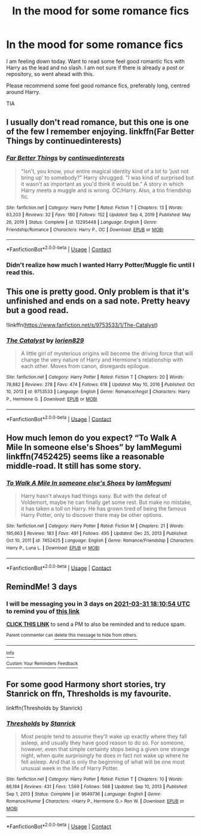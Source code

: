 #+TITLE: In the mood for some romance fics

* In the mood for some romance fics
:PROPERTIES:
:Author: trelawney101
:Score: 4
:DateUnix: 1616947481.0
:DateShort: 2021-Mar-28
:FlairText: Request
:END:
I am feeling down today. Want to read some feel good romantic fics with Harry as the lead and no slash. I am not sure if there is already a post or repository, so went ahead with this.

Please recommend some feel good romance fics, preferably long, centred around Harry.

TIA


** I usually don't read romance, but this one is one of the few I remember enjoying. linkffn(Far Better Things by continuedinterests)
:PROPERTIES:
:Author: DariusA92
:Score: 4
:DateUnix: 1616949861.0
:DateShort: 2021-Mar-28
:END:

*** [[https://www.fanfiction.net/s/13295448/1/][*/Far Better Things/*]] by [[https://www.fanfiction.net/u/6820579/continuedinterests][/continuedinterests/]]

#+begin_quote
  "Isn't, you know, your entire magical identity kind of a lot to 'just not bring up' to somebody?" Harry shrugged. "I was kind of surprised but it wasn't as important as you'd think it would be." A story in which Harry meets a muggle and is wrong. OC/Harry. Also, a trio friendship fic.
#+end_quote

^{/Site/:} ^{fanfiction.net} ^{*|*} ^{/Category/:} ^{Harry} ^{Potter} ^{*|*} ^{/Rated/:} ^{Fiction} ^{T} ^{*|*} ^{/Chapters/:} ^{13} ^{*|*} ^{/Words/:} ^{63,203} ^{*|*} ^{/Reviews/:} ^{32} ^{*|*} ^{/Favs/:} ^{180} ^{*|*} ^{/Follows/:} ^{152} ^{*|*} ^{/Updated/:} ^{Sep} ^{4,} ^{2019} ^{*|*} ^{/Published/:} ^{May} ^{26,} ^{2019} ^{*|*} ^{/Status/:} ^{Complete} ^{*|*} ^{/id/:} ^{13295448} ^{*|*} ^{/Language/:} ^{English} ^{*|*} ^{/Genre/:} ^{Friendship/Romance} ^{*|*} ^{/Characters/:} ^{Harry} ^{P.,} ^{OC} ^{*|*} ^{/Download/:} ^{[[http://www.ff2ebook.com/old/ffn-bot/index.php?id=13295448&source=ff&filetype=epub][EPUB]]} ^{or} ^{[[http://www.ff2ebook.com/old/ffn-bot/index.php?id=13295448&source=ff&filetype=mobi][MOBI]]}

--------------

*FanfictionBot*^{2.0.0-beta} | [[https://github.com/FanfictionBot/reddit-ffn-bot/wiki/Usage][Usage]] | [[https://www.reddit.com/message/compose?to=tusing][Contact]]
:PROPERTIES:
:Author: FanfictionBot
:Score: 1
:DateUnix: 1616949891.0
:DateShort: 2021-Mar-28
:END:


*** Didn't realize how much I wanted Harry Potter/Muggle fic until I read this.
:PROPERTIES:
:Author: NembeHeadTilt
:Score: 1
:DateUnix: 1618595612.0
:DateShort: 2021-Apr-16
:END:


** This one is pretty good. Only problem is that it's unfinished and ends on a sad note. Pretty heavy but a good read.

!linkffn([[https://www.fanfiction.net/s/9753533/1/The-Catalyst]])
:PROPERTIES:
:Author: Teleute7
:Score: 2
:DateUnix: 1616969096.0
:DateShort: 2021-Mar-29
:END:

*** [[https://www.fanfiction.net/s/9753533/1/][*/The Catalyst/*]] by [[https://www.fanfiction.net/u/636397/lorien829][/lorien829/]]

#+begin_quote
  A little girl of mysterious origins will become the driving force that will change the very nature of Harry and Hermione's relationship with each other. Moves from canon, disregards epilogue.
#+end_quote

^{/Site/:} ^{fanfiction.net} ^{*|*} ^{/Category/:} ^{Harry} ^{Potter} ^{*|*} ^{/Rated/:} ^{Fiction} ^{T} ^{*|*} ^{/Chapters/:} ^{20} ^{*|*} ^{/Words/:} ^{78,882} ^{*|*} ^{/Reviews/:} ^{278} ^{*|*} ^{/Favs/:} ^{474} ^{*|*} ^{/Follows/:} ^{618} ^{*|*} ^{/Updated/:} ^{May} ^{10,} ^{2016} ^{*|*} ^{/Published/:} ^{Oct} ^{10,} ^{2013} ^{*|*} ^{/id/:} ^{9753533} ^{*|*} ^{/Language/:} ^{English} ^{*|*} ^{/Genre/:} ^{Romance/Angst} ^{*|*} ^{/Characters/:} ^{Harry} ^{P.,} ^{Hermione} ^{G.} ^{*|*} ^{/Download/:} ^{[[http://www.ff2ebook.com/old/ffn-bot/index.php?id=9753533&source=ff&filetype=epub][EPUB]]} ^{or} ^{[[http://www.ff2ebook.com/old/ffn-bot/index.php?id=9753533&source=ff&filetype=mobi][MOBI]]}

--------------

*FanfictionBot*^{2.0.0-beta} | [[https://github.com/FanfictionBot/reddit-ffn-bot/wiki/Usage][Usage]] | [[https://www.reddit.com/message/compose?to=tusing][Contact]]
:PROPERTIES:
:Author: FanfictionBot
:Score: 1
:DateUnix: 1616969125.0
:DateShort: 2021-Mar-29
:END:


** How much lemon do you expect? “To Walk A Mile In someone else's Shoes” by IamMegumi linkffn(7452425) seems like a reasonable middle-road. It still has some story.
:PROPERTIES:
:Author: ceplma
:Score: 1
:DateUnix: 1616948830.0
:DateShort: 2021-Mar-28
:END:

*** [[https://www.fanfiction.net/s/7452425/1/][*/To Walk A Mile In someone else's Shoes/*]] by [[https://www.fanfiction.net/u/2849085/IamMegumi][/IamMegumi/]]

#+begin_quote
  Harry hasn't always had things easy. But with the defeat of Voldemort, maybe he can finally get some rest. But make no mistake, it has taken a toll on Harry. He has grown tired of being the famous Harry Potter, only to discover there may be other options.
#+end_quote

^{/Site/:} ^{fanfiction.net} ^{*|*} ^{/Category/:} ^{Harry} ^{Potter} ^{*|*} ^{/Rated/:} ^{Fiction} ^{M} ^{*|*} ^{/Chapters/:} ^{21} ^{*|*} ^{/Words/:} ^{195,663} ^{*|*} ^{/Reviews/:} ^{183} ^{*|*} ^{/Favs/:} ^{491} ^{*|*} ^{/Follows/:} ^{495} ^{*|*} ^{/Updated/:} ^{Dec} ^{25,} ^{2013} ^{*|*} ^{/Published/:} ^{Oct} ^{10,} ^{2011} ^{*|*} ^{/id/:} ^{7452425} ^{*|*} ^{/Language/:} ^{English} ^{*|*} ^{/Genre/:} ^{Romance/Friendship} ^{*|*} ^{/Characters/:} ^{Harry} ^{P.,} ^{Luna} ^{L.} ^{*|*} ^{/Download/:} ^{[[http://www.ff2ebook.com/old/ffn-bot/index.php?id=7452425&source=ff&filetype=epub][EPUB]]} ^{or} ^{[[http://www.ff2ebook.com/old/ffn-bot/index.php?id=7452425&source=ff&filetype=mobi][MOBI]]}

--------------

*FanfictionBot*^{2.0.0-beta} | [[https://github.com/FanfictionBot/reddit-ffn-bot/wiki/Usage][Usage]] | [[https://www.reddit.com/message/compose?to=tusing][Contact]]
:PROPERTIES:
:Author: FanfictionBot
:Score: 1
:DateUnix: 1616948851.0
:DateShort: 2021-Mar-28
:END:


** RemindMe! 3 days
:PROPERTIES:
:Author: TheHi198
:Score: 1
:DateUnix: 1616955054.0
:DateShort: 2021-Mar-28
:END:

*** I will be messaging you in 3 days on [[http://www.wolframalpha.com/input/?i=2021-03-31%2018:10:54%20UTC%20To%20Local%20Time][*2021-03-31 18:10:54 UTC*]] to remind you of [[https://www.reddit.com/r/HPfanfiction/comments/mf3q27/in_the_mood_for_some_romance_fics/gslpet5/?context=3][*this link*]]

[[https://www.reddit.com/message/compose/?to=RemindMeBot&subject=Reminder&message=%5Bhttps%3A%2F%2Fwww.reddit.com%2Fr%2FHPfanfiction%2Fcomments%2Fmf3q27%2Fin_the_mood_for_some_romance_fics%2Fgslpet5%2F%5D%0A%0ARemindMe%21%202021-03-31%2018%3A10%3A54%20UTC][*CLICK THIS LINK*]] to send a PM to also be reminded and to reduce spam.

^{Parent commenter can} [[https://www.reddit.com/message/compose/?to=RemindMeBot&subject=Delete%20Comment&message=Delete%21%20mf3q27][^{delete this message to hide from others.}]]

--------------

[[https://www.reddit.com/r/RemindMeBot/comments/e1bko7/remindmebot_info_v21/][^{Info}]]

[[https://www.reddit.com/message/compose/?to=RemindMeBot&subject=Reminder&message=%5BLink%20or%20message%20inside%20square%20brackets%5D%0A%0ARemindMe%21%20Time%20period%20here][^{Custom}]]
[[https://www.reddit.com/message/compose/?to=RemindMeBot&subject=List%20Of%20Reminders&message=MyReminders%21][^{Your Reminders}]]
[[https://www.reddit.com/message/compose/?to=Watchful1&subject=RemindMeBot%20Feedback][^{Feedback}]]
:PROPERTIES:
:Author: RemindMeBot
:Score: 1
:DateUnix: 1616955077.0
:DateShort: 2021-Mar-28
:END:


** For some good Harmony short stories, try Stanrick on ffn, Thresholds is my favourite.

linkffn(Thresholds by Stanrick)
:PROPERTIES:
:Author: mroreallyhm
:Score: 1
:DateUnix: 1616976450.0
:DateShort: 2021-Mar-29
:END:

*** [[https://www.fanfiction.net/s/9649736/1/][*/Thresholds/*]] by [[https://www.fanfiction.net/u/2918348/Stanrick][/Stanrick/]]

#+begin_quote
  Most people tend to assume they'll wake up exactly where they fall asleep, and usually they have good reason to do so. For someone, however, even that simple certainty stops being a given one strange night, when quite surprisingly he does in fact not wake up where he fell asleep. And that is only the beginning of what will be one most unusual week in the life of Harry Potter.
#+end_quote

^{/Site/:} ^{fanfiction.net} ^{*|*} ^{/Category/:} ^{Harry} ^{Potter} ^{*|*} ^{/Rated/:} ^{Fiction} ^{T} ^{*|*} ^{/Chapters/:} ^{10} ^{*|*} ^{/Words/:} ^{86,184} ^{*|*} ^{/Reviews/:} ^{431} ^{*|*} ^{/Favs/:} ^{1,569} ^{*|*} ^{/Follows/:} ^{568} ^{*|*} ^{/Updated/:} ^{Sep} ^{10,} ^{2013} ^{*|*} ^{/Published/:} ^{Sep} ^{1,} ^{2013} ^{*|*} ^{/Status/:} ^{Complete} ^{*|*} ^{/id/:} ^{9649736} ^{*|*} ^{/Language/:} ^{English} ^{*|*} ^{/Genre/:} ^{Romance/Humor} ^{*|*} ^{/Characters/:} ^{<Harry} ^{P.,} ^{Hermione} ^{G.>} ^{Ron} ^{W.} ^{*|*} ^{/Download/:} ^{[[http://www.ff2ebook.com/old/ffn-bot/index.php?id=9649736&source=ff&filetype=epub][EPUB]]} ^{or} ^{[[http://www.ff2ebook.com/old/ffn-bot/index.php?id=9649736&source=ff&filetype=mobi][MOBI]]}

--------------

*FanfictionBot*^{2.0.0-beta} | [[https://github.com/FanfictionBot/reddit-ffn-bot/wiki/Usage][Usage]] | [[https://www.reddit.com/message/compose?to=tusing][Contact]]
:PROPERTIES:
:Author: FanfictionBot
:Score: 1
:DateUnix: 1616976477.0
:DateShort: 2021-Mar-29
:END:

